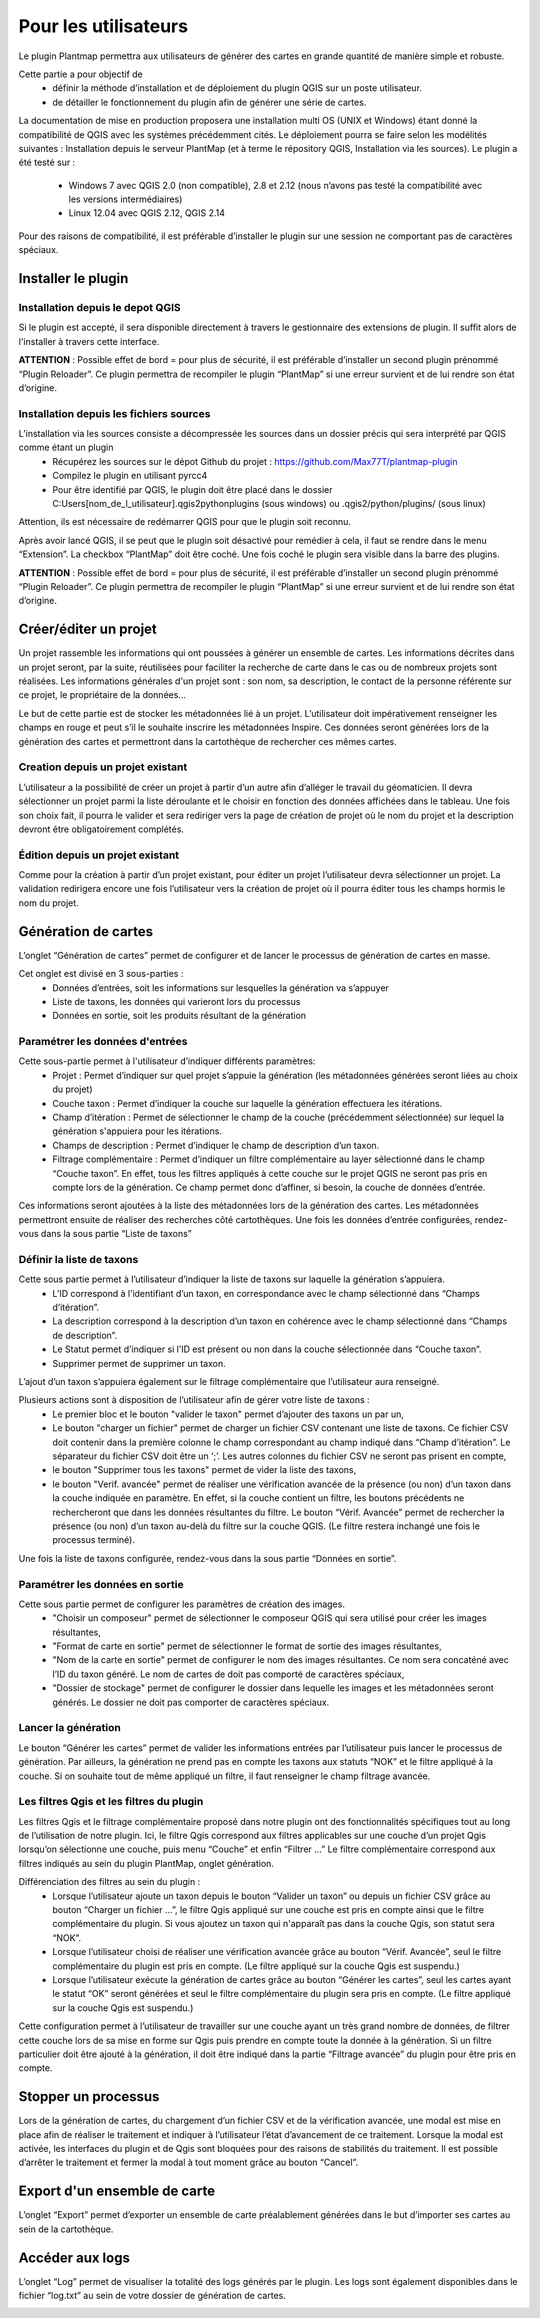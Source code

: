 ﻿=======================
Pour les utilisateurs
=======================
Le plugin Plantmap permettra aux utilisateurs de générer des cartes en grande quantité de manière simple et robuste.

Cette partie a pour objectif de 
  * définir la méthode d’installation et de déploiement du plugin QGIS sur un poste utilisateur. 
  * de détailler le fonctionnement du plugin afin de générer une série de cartes.

La documentation de mise en production proposera une installation multi OS (UNIX et Windows) étant donné la compatibilité de QGIS avec les systèmes précédemment cités. Le déploiement pourra se faire selon les modélités suivantes : Installation depuis le serveur PlantMap (et à terme le répository QGIS, Installation via les sources).
Le plugin a été testé sur :

  * Windows 7 avec QGIS 2.0 (non compatible), 2.8 et 2.12 (nous n’avons pas testé la compatibilité avec les versions intermédiaires)
  * Linux 12.04 avec QGIS 2.12, QGIS 2.14

Pour des raisons de compatibilité, il est préférable d’installer le plugin sur une session ne comportant pas de caractères spéciaux.

---------------------------------
Installer le plugin
---------------------------------

^^^^^^^^^^^^^^^^^^^^^^^^^^^^^^^^^^^^^^^^^^^^^
Installation depuis le depot QGIS
^^^^^^^^^^^^^^^^^^^^^^^^^^^^^^^^^^^^^^^^^^^^^
Si le plugin est accepté, il sera disponible directement à travers le gestionnaire des extensions de plugin. Il suffit alors de l'installer à travers cette interface.

**ATTENTION** : Possible effet de bord = pour plus de sécurité, il est préférable d’installer un second plugin prénommé “Plugin Reloader”. Ce plugin permettra de recompiler le plugin “PlantMap” si une erreur survient et de lui rendre son état d’origine.

^^^^^^^^^^^^^^^^^^^^^^^^^^^^^^^^^^^^^^^^^^^^^
Installation depuis les fichiers sources
^^^^^^^^^^^^^^^^^^^^^^^^^^^^^^^^^^^^^^^^^^^^^
L’installation via les sources consiste a décompressée les sources dans un dossier précis qui sera interprété par QGIS comme étant un plugin
  * Récupérez les sources sur le dépot Github du projet : https://github.com/Max77T/plantmap-plugin
  * Compilez le plugin en utilisant pyrcc4
  * Pour être identifié par QGIS, le plugin doit être placé dans le dossier C:\Users\[nom_de_l_utilisateur]\.qgis2\python\plugins (sous windows) ou .qgis2/python/plugins/ (sous linux)

Attention, ils est nécessaire de redémarrer QGIS pour que le plugin soit reconnu.

Après avoir lancé QGIS, il se peut que le plugin soit désactivé pour remédier à cela, il faut se rendre dans le menu “Extension”. La checkbox “PlantMap” doit être coché. Une fois coché le plugin sera visible dans la barre des plugins.

**ATTENTION** : Possible effet de bord = pour plus de sécurité, il est préférable d’installer un second plugin prénommé “Plugin Reloader”. Ce plugin permettra de recompiler le plugin “PlantMap” si une erreur survient et de lui rendre son état d’origine.

---------------------------------
Créer/éditer un projet
---------------------------------
Un projet rassemble les informations qui ont poussées à générer un ensemble de cartes. Les informations décrites dans un projet seront, par la suite, réutilisées pour faciliter la recherche de carte dans le cas ou de nombreux projets sont réalisées. Les informations générales d'un projet sont : son nom, sa description, le contact de la personne référente sur ce projet, le propriétaire de la données...

Le but de cette partie est de stocker les métadonnées lié à un projet. L’utilisateur doit impérativement renseigner les champs en rouge et peut s’il le souhaite inscrire les métadonnées Inspire. Ces données seront générées lors de la génération des cartes et permettront dans la cartothèque de rechercher ces mêmes cartes.

.. image:: ./img/creation_projet.png

^^^^^^^^^^^^^^^^^^^^^^^^^^^^^^^^^^^
Creation depuis un projet existant
^^^^^^^^^^^^^^^^^^^^^^^^^^^^^^^^^^^
L’utilisateur a la possibilité de créer un projet à partir d’un autre afin d’alléger le travail du géomaticien. Il devra sélectionner un projet parmi la liste déroulante et le choisir en fonction des données affichées dans le tableau. Une fois son choix fait, il pourra le valider et sera rediriger vers la page de création de projet où le nom du projet et la description devront être obligatoirement complétés.

.. image:: ./img/creation_projet_existant.png

^^^^^^^^^^^^^^^^^^^^^^^^^^^^^^^^^^^
Édition depuis un projet existant
^^^^^^^^^^^^^^^^^^^^^^^^^^^^^^^^^^^
Comme pour la création à partir d’un projet existant, pour éditer un projet l’utilisateur devra sélectionner un projet. La validation redirigera encore une fois l’utilisateur vers la création de projet où il pourra éditer tous les champs hormis le nom du projet.

.. image:: ./img/edition_projet.png

---------------------------------
Génération de cartes
---------------------------------
L’onglet “Génération de cartes” permet de configurer et de lancer le processus de génération de cartes en masse.

.. image:: ./img/generation_cartes.png

Cet onglet est divisé en 3 sous-parties :
  * Données d’entrées, soit les informations sur lesquelles la génération va s’appuyer
  * Liste de taxons, les données qui varieront lors du processus
  * Données en sortie, soit les produits résultant de la génération

^^^^^^^^^^^^^^^^^^^^^^^^^^^^^^^^^^^^^^^^^^^^^
Paramétrer les données d'entrées
^^^^^^^^^^^^^^^^^^^^^^^^^^^^^^^^^^^^^^^^^^^^^

.. image:: ./img/cartes_input.png

Cette sous-partie permet à l'utilisateur d’indiquer différents paramètres:
  * Projet : Permet d’indiquer sur quel projet s’appuie la génération (les métadonnées générées seront liées au choix du projet)
  * Couche taxon : Permet d’indiquer la couche sur laquelle la génération effectuera les itérations.
  * Champ d’itération : Permet de sélectionner le champ de la couche (précédemment sélectionnée) sur lequel la génération s'appuiera pour les itérations.
  * Champs de description : Permet d’indiquer le champ de description d’un taxon.
  * Filtrage complémentaire : Permet d’indiquer un filtre complémentaire au layer sélectionné dans le champ “Couche taxon”. En effet, tous les filtres appliqués à cette couche sur le projet QGIS ne seront pas pris en compte lors de la génération. Ce champ permet donc d’affiner, si besoin, la couche de données d’entrée.

Ces informations seront ajoutées à la liste des métadonnées lors de la génération des cartes. Les métadonnées permettront ensuite de réaliser des recherches côté cartothèques.
Une fois les données d’entrée configurées, rendez-vous dans la sous partie “Liste de taxons”

^^^^^^^^^^^^^^^^^^^^^^^^^^^^^^^^^^^^^^^^^^^^^
Définir la liste de taxons
^^^^^^^^^^^^^^^^^^^^^^^^^^^^^^^^^^^^^^^^^^^^^

.. image:: ./img/cartes_liste_taxons.png

Cette sous partie permet à l’utilisateur d’indiquer la liste de taxons sur laquelle la génération s’appuiera.
  * L’ID correspond à l’identifiant d’un taxon, en correspondance avec le champ sélectionné dans “Champs d’itération”.
  * La description correspond à la description d’un taxon en cohérence avec le champ sélectionné dans “Champs de description”.
  * Le Statut permet d’indiquer si l’ID est présent ou non dans la couche sélectionnée dans “Couche taxon”.
  * Supprimer permet de supprimer un taxon.

L’ajout d’un taxon s’appuiera également sur le filtrage complémentaire que l’utilisateur aura renseigné.

Plusieurs actions sont à disposition de l’utilisateur afin de gérer votre liste de taxons :
  * Le premier bloc et le bouton "valider le taxon" permet d’ajouter des taxons un par un,
  * Le bouton "charger un fichier" permet de charger un fichier CSV contenant une liste de taxons. Ce fichier CSV doit contenir dans la première colonne le champ correspondant au champ indiqué dans “Champ d’itération”. Le séparateur du fichier CSV doit être un ‘;’. Les autres colonnes du fichier CSV ne seront pas prisent en compte,
  * le bouton "Supprimer tous les taxons" permet de vider la liste des taxons,
  * le bouton "Verif. avancée" permet de réaliser une vérification avancée de la présence (ou non) d’un taxon dans la couche indiquée en paramètre. En effet, si la couche contient un filtre, les boutons précédents ne rechercheront que dans les données résultantes du filtre. Le bouton “Vérif. Avancée” permet de rechercher la présence (ou non) d’un taxon au-delà du filtre sur la couche QGIS. (Le filtre restera inchangé une fois le processus terminé).
  
Une fois la liste de taxons configurée, rendez-vous dans la sous partie “Données en sortie”.

^^^^^^^^^^^^^^^^^^^^^^^^^^^^^^^^^^^^^^^^^^^^^
Paramétrer les données en sortie
^^^^^^^^^^^^^^^^^^^^^^^^^^^^^^^^^^^^^^^^^^^^^

.. image:: ./img/cartes_output.png

Cette sous partie permet de configurer les paramètres de création des images.
  * "Choisir un composeur" permet de sélectionner le composeur QGIS qui sera utilisé pour créer les images résultantes,
  * "Format de carte en sortie" permet de sélectionner le format de sortie des images résultantes,
  * "Nom de la carte en sortie" permet de configurer le nom des images résultantes. Ce nom sera concaténé avec l’ID du taxon généré. Le nom de cartes de doit pas comporté de caractères spéciaux,
  * "Dossier de stockage" permet de configurer le dossier dans lequelle les images et les métadonnées seront générés. Le dossier ne doit pas comporter de caractères spéciaux.

^^^^^^^^^^^^^^^^^^^^^^^^^^^^^^^^^^^^^^^^^^^^^
Lancer la génération
^^^^^^^^^^^^^^^^^^^^^^^^^^^^^^^^^^^^^^^^^^^^^
Le bouton “Générer les cartes” permet de valider les informations entrées par l’utilisateur puis lancer le processus de génération.
Par ailleurs, la génération ne prend pas en compte les taxons aux statuts “NOK” et le filtre appliqué à la couche. Si on souhaite tout de même appliqué un filtre, il faut renseigner le champ filtrage avancée.

.. image:: ./img/cartes_generation.png

^^^^^^^^^^^^^^^^^^^^^^^^^^^^^^^^^^^^^^^^^^^^^
Les filtres Qgis et les filtres du plugin
^^^^^^^^^^^^^^^^^^^^^^^^^^^^^^^^^^^^^^^^^^^^^
Les filtres Qgis et le filtrage complémentaire proposé dans notre plugin ont des fonctionnalités spécifiques tout au long de l’utilisation de notre plugin.
Ici, le filtre Qgis correspond aux filtres applicables sur une couche d’un projet Qgis lorsqu’on sélectionne une couche, puis menu “Couche” et enfin “Filtrer ...”
Le filtre complémentaire correspond aux filtres indiqués au sein du plugin PlantMap, onglet génération.

Différenciation des filtres au sein du plugin :
  * Lorsque l’utilisateur ajoute un taxon depuis le bouton “Valider un taxon” ou depuis un fichier CSV grâce au bouton “Charger un fichier …”, le filtre Qgis appliqué sur une couche est pris en compte ainsi que le filtre complémentaire du plugin. Si vous ajoutez un taxon qui n'apparaît pas dans la couche Qgis, son statut sera “NOK”.
  * Lorsque l’utilisateur choisi de réaliser une vérification avancée grâce au bouton “Vérif. Avancée”, seul le filtre complémentaire du plugin est pris en compte. (Le filtre appliqué sur la couche Qgis est suspendu.)
  * Lorsque l’utilisateur exécute la génération de cartes grâce au bouton “Générer les cartes”, seul les cartes ayant le statut “OK” seront générées et seul le filtre complémentaire du plugin sera pris en compte. (Le filtre appliqué sur la couche Qgis est suspendu.)

Cette configuration permet à l’utilisateur de travailler sur une couche ayant un très grand nombre de données, de filtrer cette couche lors de sa mise en forme sur Qgis puis prendre en compte toute la donnée à la génération.
Si un filtre particulier doit être ajouté à la génération, il doit être indiqué dans la partie “Filtrage avancée” du plugin pour être pris en compte.

---------------------------------
Stopper un processus
---------------------------------
Lors de la génération de cartes, du chargement d’un fichier CSV et de la vérification avancée, une modal est mise en place afin de réaliser le traitement et indiquer à l’utilisateur l’état d’avancement de ce traitement. 
Lorsque la modal est activée, les interfaces du plugin et de Qgis sont bloquées pour des raisons de stabilités du traitement.
Il est possible d’arrêter le traitement et fermer la modal à tout moment grâce au bouton “Cancel”.

.. image:: ./img/modal.png

---------------------------------
Export d'un ensemble de carte
---------------------------------
L’onglet “Export” permet d’exporter un ensemble de carte préalablement générées dans le but d’importer ses cartes au sein de la cartothèque.

.. image:: ./img/export.png

---------------------------------
Accéder aux logs
---------------------------------
L’onglet “Log” permet de visualiser la totalité des logs générés par le plugin.
Les logs sont également disponibles dans le fichier “log.txt” au sein de votre dossier de génération de cartes.

.. image:: ./img/log.png